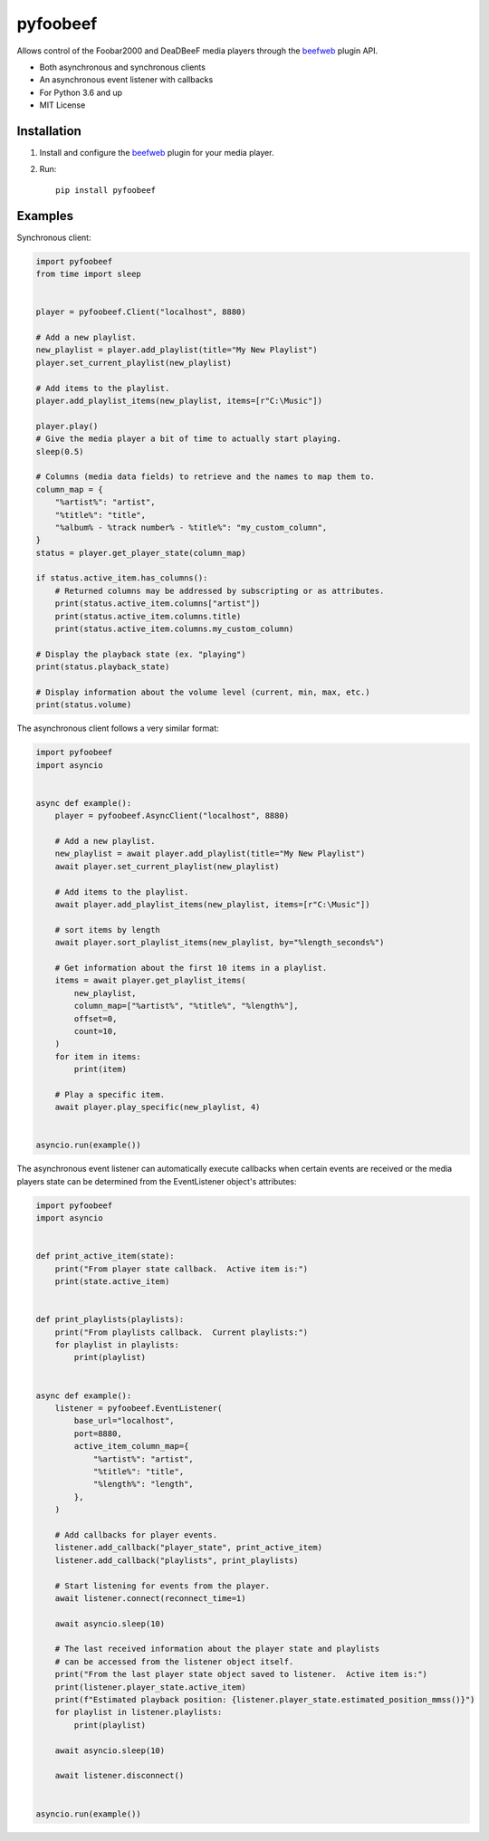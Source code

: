 =========
pyfoobeef
=========
Allows control of the Foobar2000 and DeaDBeeF media players through the `beefweb <https://github.com/hyperblast/beefweb>`_ plugin API.

* Both asynchronous and synchronous clients
* An asynchronous event listener with callbacks
* For Python 3.6 and up
* MIT License


Installation
------------
1. Install and configure the `beefweb <https://github.com/hyperblast/beefweb>`_ plugin for your media player.

2. Run::

    pip install pyfoobeef


Examples
--------
Synchronous client:

.. code-block:: python

    import pyfoobeef
    from time import sleep


    player = pyfoobeef.Client("localhost", 8880)

    # Add a new playlist.
    new_playlist = player.add_playlist(title="My New Playlist")
    player.set_current_playlist(new_playlist)

    # Add items to the playlist.
    player.add_playlist_items(new_playlist, items=[r"C:\Music"])

    player.play()
    # Give the media player a bit of time to actually start playing.
    sleep(0.5)

    # Columns (media data fields) to retrieve and the names to map them to.
    column_map = {
        "%artist%": "artist",
        "%title%": "title",
        "%album% - %track number% - %title%": "my_custom_column",
    }
    status = player.get_player_state(column_map)

    if status.active_item.has_columns():
        # Returned columns may be addressed by subscripting or as attributes.
        print(status.active_item.columns["artist"])
        print(status.active_item.columns.title)
        print(status.active_item.columns.my_custom_column)

    # Display the playback state (ex. "playing")
    print(status.playback_state)

    # Display information about the volume level (current, min, max, etc.)
    print(status.volume)


The asynchronous client follows a very similar format:

.. code-block:: python

    import pyfoobeef
    import asyncio


    async def example():
        player = pyfoobeef.AsyncClient("localhost", 8880)

        # Add a new playlist.
        new_playlist = await player.add_playlist(title="My New Playlist")
        await player.set_current_playlist(new_playlist)

        # Add items to the playlist.
        await player.add_playlist_items(new_playlist, items=[r"C:\Music"])

        # sort items by length
        await player.sort_playlist_items(new_playlist, by="%length_seconds%")

        # Get information about the first 10 items in a playlist.
        items = await player.get_playlist_items(
            new_playlist,
            column_map=["%artist%", "%title%", "%length%"],
            offset=0,
            count=10,
        )
        for item in items:
            print(item)

        # Play a specific item.
        await player.play_specific(new_playlist, 4)


    asyncio.run(example())


The asynchronous event listener can automatically execute callbacks when certain events are received or the media players state can be determined from the EventListener object's attributes:

.. code-block:: python

    import pyfoobeef
    import asyncio


    def print_active_item(state):
        print("From player state callback.  Active item is:")
        print(state.active_item)


    def print_playlists(playlists):
        print("From playlists callback.  Current playlists:")
        for playlist in playlists:
            print(playlist)


    async def example():
        listener = pyfoobeef.EventListener(
            base_url="localhost",
            port=8880,
            active_item_column_map={
                "%artist%": "artist",
                "%title%": "title",
                "%length%": "length",
            },
        )

        # Add callbacks for player events.
        listener.add_callback("player_state", print_active_item)
        listener.add_callback("playlists", print_playlists)

        # Start listening for events from the player.
        await listener.connect(reconnect_time=1)

        await asyncio.sleep(10)

        # The last received information about the player state and playlists
        # can be accessed from the listener object itself.
        print("From the last player state object saved to listener.  Active item is:")
        print(listener.player_state.active_item)
        print(f"Estimated playback position: {listener.player_state.estimated_position_mmss()}")
        for playlist in listener.playlists:
            print(playlist)

        await asyncio.sleep(10)

        await listener.disconnect()


    asyncio.run(example())
